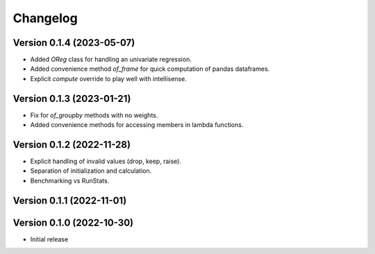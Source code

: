 Changelog
=========

Version 0.1.4 (2023-05-07)
--------------------------

* Added `OReg` class for handling an univariate regression.
* Added convenience method `of_frame` for quick computation of pandas dataframes.
* Explicit `compute` override to play well with intellisense.

Version 0.1.3 (2023-01-21)
--------------------------

* Fix for `of_groupby` methods with no weights.
* Added convenience methods for accessing members in lambda functions.

Version 0.1.2 (2022-11-28)
--------------------------

* Explicit handling of invalid values (drop, keep, raise).
* Separation of initialization and calculation.
* Benchmarking vs RunStats.

Version 0.1.1 (2022-11-01)
--------------------------

Version 0.1.0 (2022-10-30)
--------------------------

* Initial release
